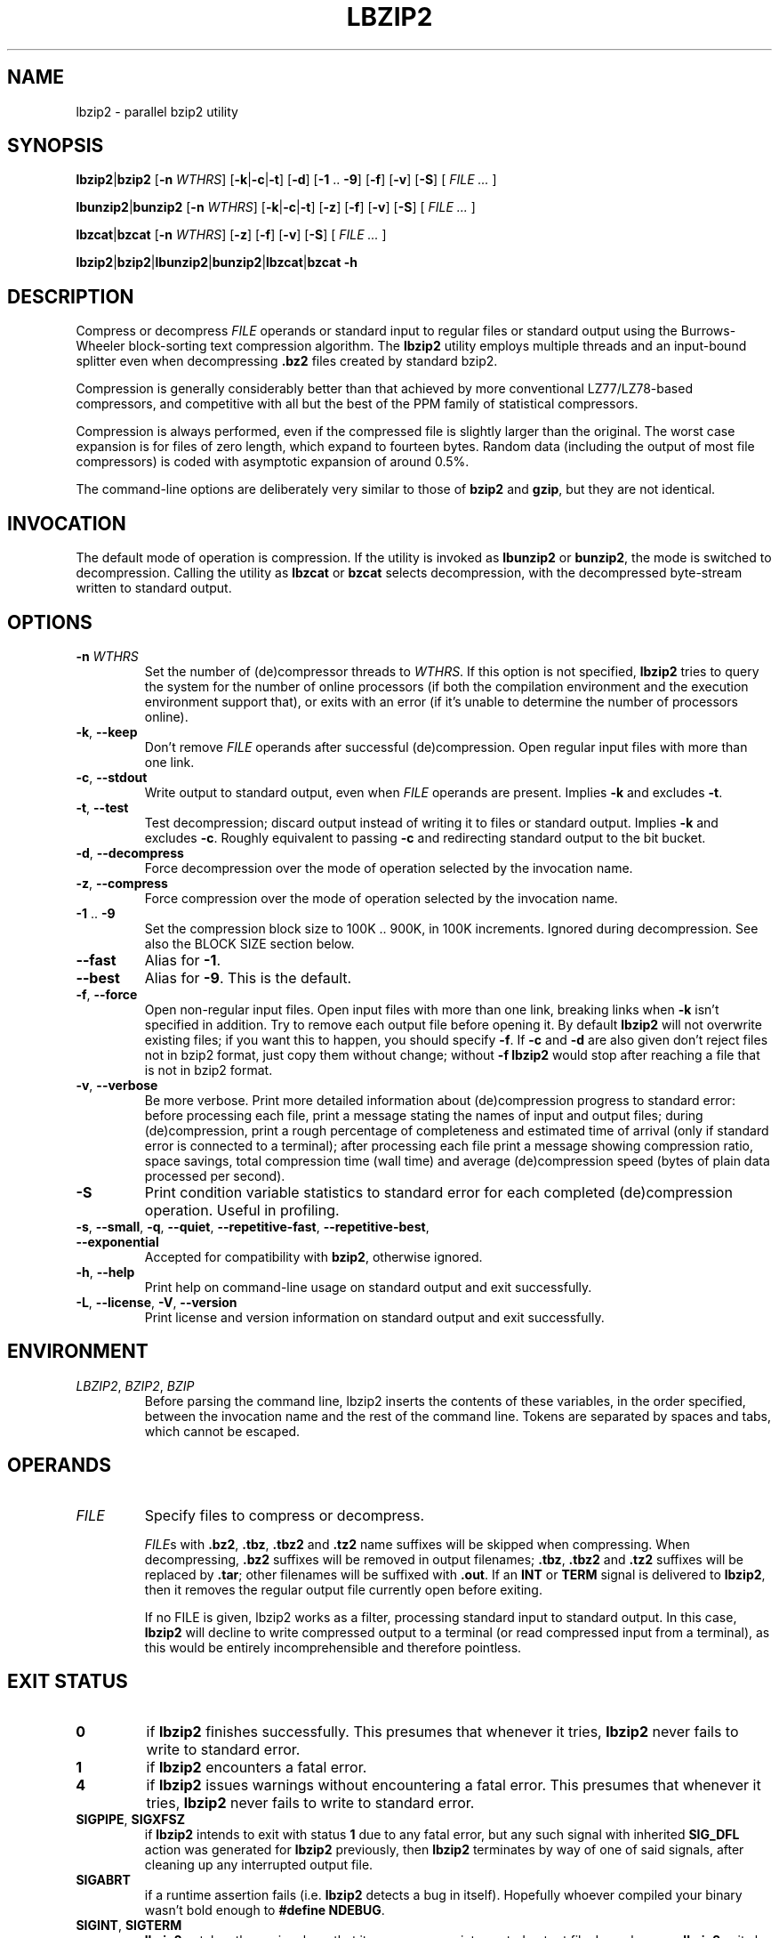 .ig
Copyright (C) 2011, 2012, 2013 Mikolaj Izdebski
Copyright (C) 2008, 2009, 2010 Laszlo Ersek
Copyright (C) 1996 Julian Seward

This manual page is part of lbzip2, version 2.3. lbzip2 is free software: you
can redistribute it and/or modify it under the terms of the GNU General Public
License as published by the Free Software Foundation, either version 3 of the
License, or (at your option) any later version.

lbzip2 is distributed in the hope that it will be useful, but WITHOUT ANY
WARRANTY; without even the implied warranty of MERCHANTABILITY or FITNESS FOR A
PARTICULAR PURPOSE. See the GNU General Public License for more details.

You should have received a copy of the GNU General Public License along with
lbzip2. If not, see <http://www.gnu.org/licenses/>.
..
.TH LBZIP2 1 "22 September 2013" "lbzip2-2.3" "User commands"

.SH NAME
lbzip2 \- parallel bzip2 utility

.SH SYNOPSIS
.BR lbzip2 "|" bzip2 " [" \-n
.IR WTHRS ]
.RB [ \-k "|" \-c "|" \-t "] [" \-d "] [" \-1 " .. " \-9 "] [" \-f "] [" \-v ]
.RB [ \-S "] ["
.IR "FILE ... " ]

.BR lbunzip2 "|" bunzip2 " [" \-n
.IR WTHRS ]
.RB [ \-k "|" \-c "|" \-t "] [" \-z "] [" \-f "] [" \-v ]
.RB [ \-S "] ["
.IR "FILE ... " ]

.BR lbzcat "|" bzcat " [" \-n
.IR WTHRS ]
.RB [ \-z "] [" \-f "] [" \-v ]
.RB [ \-S "] ["
.IR "FILE ... " ]

.BR lbzip2 "|" bzip2 "|" lbunzip2 "|" bunzip2 "|" lbzcat "|" bzcat " " \-h


.SH DESCRIPTION

Compress or decompress
.I FILE
operands or standard input to regular files or standard output using the
Burrows-Wheeler block-sorting text compression algorithm. The
.B lbzip2
utility employs multiple threads and an input-bound splitter even when
decompressing
.B .bz2
files created by standard bzip2.

Compression is generally considerably better than that achieved by more
conventional LZ77/LZ78-based compressors, and competitive with all but the best
of the PPM family of statistical compressors.

Compression is always performed, even if the compressed file is slightly larger
than the original. The worst case expansion is for files of zero length, which
expand to fourteen bytes. Random data (including the output of most file
compressors) is coded with asymptotic expansion of around 0.5%.

The command-line options are deliberately very similar to those of
.BR bzip2 " and " gzip ,
but they are not identical.


.SH INVOCATION

The default mode of operation is compression. If the utility is invoked as
.BR lbunzip2 " or " bunzip2 ,
the mode is switched to decompression. Calling the utility as
.BR lbzcat " or " bzcat
selects decompression, with the decompressed byte-stream written to standard
output.


.SH OPTIONS

.TP
.BI "\-n " WTHRS
Set the number of (de)compressor threads to
.IR "WTHRS" .
If this option is not specified,
.B lbzip2
tries to query the system for the number of online processors (if both the
compilation environment and the execution environment support that), or exits
with an error (if it's unable to determine the number of processors online).

.TP
.BR \-k ", " \-\-keep
Don't remove
.I FILE
operands after successful (de)compression. Open regular input files with more
than one link.

.TP
.BR \-c ", " \-\-stdout
Write output to standard output, even when
.I FILE
operands are present. Implies
.BR \-k " and excludes " \-t .

.TP
.BR \-t ", " \-\-test
Test decompression; discard output instead of writing it to files or standard
output. Implies
.BR \-k " and excludes " \-c .
Roughly equivalent to passing
.B \-c
and redirecting standard output to the bit bucket.

.TP
.BR \-d ", " \-\-decompress
Force decompression over the mode of operation selected by the invocation name.

.TP
.BR \-z ", " \-\-compress
Force compression over the mode of operation selected by the invocation name.

.TP
.BR \-1 " .. " \-9
Set the compression block size to 100K .. 900K, in 100K increments.
Ignored during decompression. See also the BLOCK SIZE section below.

.TP
.B \-\-fast
Alias for
.BR \-1 .

.TP
.B \-\-best
Alias for
.BR \-9 .
This is the default.

.TP
.BR \-f ", " \-\-force
Open non-regular input files. Open input files with more than one link,
breaking links when
.B \-k
isn't specified in addition. Try to remove each output file before opening it.
By default
.B lbzip2
will not overwrite existing files; if you want this to happen, you should
specify
.BR \-f .
If
.B \-c
and
.B \-d
are also given don't reject files not in bzip2 format, just copy them without
change; without
.B \-f lbzip2
would stop after reaching a file that is not in bzip2 format.

.TP
.BR \-v ", " \-\-verbose
Be more verbose. Print more detailed information about (de)compression progress
to standard error: before processing each file, print a message stating the
names of input and output files; during (de)compression, print a rough
percentage of completeness and estimated time of arrival (only if standard
error is connected to a terminal); after processing each file print a message
showing compression ratio, space savings, total compression time (wall time)
and average (de)compression speed (bytes of plain data processed per second).

.TP
.B \-S
Print condition variable statistics to standard error for each completed
(de)compression operation. Useful in profiling.

.TP
.BR \-s ", " \-\-small ", " \-q ", " \-\-quiet ", " \-\-repetitive\-fast ", " \
    \-\-repetitive\-best ", " \-\-exponential
Accepted for compatibility with
.BR bzip2 ,
otherwise ignored.

.TP
.BR \-h ", " \-\-help
Print help on command-line usage on standard output and exit successfully.

.TP
.BR \-L ", " \-\-license ", " \-V ", " \-\-version
Print license and version information on standard output and exit successfully.


.SH ENVIRONMENT

.TP
.IR LBZIP2 ", " BZIP2 ", " BZIP
Before parsing the command line, lbzip2 inserts the contents of these
variables, in the order specified, between the invocation name and the rest of
the command line. Tokens are separated by spaces and tabs, which cannot be
escaped.


.SH OPERANDS
.TP
.I FILE
Specify files to compress or decompress.

.IR FILE s
with
.BR .bz2 ", " .tbz ", " .tbz2 " and " .tz2
name suffixes will be skipped when compressing. When decompressing,
.B .bz2
suffixes will be removed in output filenames;
.BR .tbz ", " .tbz2 " and " .tz2
suffixes will be replaced by
.BR .tar ;
other filenames will be suffixed with
.BR .out ". If an " INT " or " TERM " signal is delivered to " lbzip2 ,
then it removes the regular output file currently open before exiting.

If no FILE is given, lbzip2 works as a filter, processing standard input to
standard output. In this case,
.B lbzip2
will decline to write compressed output to a terminal (or read compressed input
from a terminal), as this would be entirely incomprehensible and therefore
pointless.


.SH "EXIT STATUS"
.TP
.B 0
if
.B lbzip2
finishes successfully. This presumes that whenever it tries,
.B lbzip2
never fails to write to standard error.

.TP
.B 1
if
.B lbzip2
encounters a fatal error.

.TP
.B 4
if
.B lbzip2
issues warnings without encountering a fatal error. This presumes that whenever
it tries,
.B lbzip2
never fails to write to standard error.

.TP
.BR SIGPIPE ", " SIGXFSZ
.RB "if " lbzip2 " intends to exit with status " 1 " due to any fatal error,"
.RB "but any such signal with inherited " SIG_DFL " action was generated for"
.BR lbzip2 " previously, then " lbzip2 " terminates by way of one of said"
signals, after cleaning up any interrupted output file.

.TP
.B SIGABRT
if a runtime assertion fails (i.e.
.B lbzip2
detects a bug in itself). Hopefully whoever compiled your binary wasn't bold
enough to
.BR "#define NDEBUG" .

.TP
.BR SIGINT ", " SIGTERM
.B lbzip2
catches these signals so that it can remove an interrupted output file. In such
cases,
.B lbzip2
exits by re-raising (one of) the received signal(s).


.SH "BLOCK SIZE"

.B lbzip2
compresses large files in blocks. It can operate at various block sizes,
ranging from 100k to 900k in 100k steps, and it allocates only as much memory
as it needs to. The block size affects both the compression ratio achieved,
and the amount of memory needed both for compression and decompression.
Compression and decompression speed is virtually unaffected by block size,
provided that the file being processed is large enough to be split among all
worker threads.

The flags
.BR \-1 " through " \-9
specify the block size to be 100,000 bytes through 900,000 bytes (the default)
respectively. At decompression-time, the block size used for compression is
read from the compressed file -- the flags
.BR \-1 " to " \-9
are irrelevant to and so ignored during decompression.

Larger block sizes give rapidly diminishing marginal returns; most of the
compression comes from the first two or three hundred k of block size, a fact
worth bearing in mind when using
.B lbzip2
on small machines. It is also important to appreciate that the decompression
memory requirement is set at compression-time by the choice of block size. In
general you should try and use the largest block size memory constraints allow.

Another significant point applies to small files. By design, only one of
.BR lbzip2 's
worker threads can work on a single block. This means that if the number of
blocks in the compressed file is less than the number of processors online,
then some of worker threads will remain idle for the entire time. Compressing
small files with smaller block sizes can therefore significantly increase both
compression and decompression speed. The speed difference is more noticeable
as the number of CPU cores grows.


.SH "ERROR HANDLING"

Dealing with error conditions is the least satisfactory aspect of
.BR lbzip2 .
The policy is to try and leave the filesystem in a consistent state, then quit,
even if it means not processing some of the files mentioned in the command
line.

`A consistent state' means that a file exists either in its compressed or
uncompressed form, but not both. This boils down to the rule `delete the output
file if an error condition occurs, leaving the input intact'. Input files are
only deleted when we can be pretty sure the output file has been written and
closed successfully.



.SH "RESOURCE ALLOCATION"

.B lbzip2
needs various kinds of system resources to operate. Those include memory,
threads, mutexes and condition variables. The policy is to simply give up if a
resource allocation failure occurs.

Resource consumption grows linearly with number of worker threads. If
.B lbzip2
fails because of lack of some resources, decreasing number of worker threads
may help. It would be possible for
.B lbzip2
to try to reduce number of worker threads (and hence the resource consumption),
or to move on to subsequent files in the hope that some might need less
resources, but the complications for doing this seem more trouble than they are
worth.


.SH "DAMAGED FILES"

.B lbzip2
attempts to compress data by performing several non-trivial transformations on
it. Every compression of a file implies an assumption that the compressed file
can be decompressed to reproduce the original. Great efforts in design, coding
and testing have been made to ensure that this program works correctly.
However, the complexity of the algorithms, and, in particular, the presence of
various special cases in the code which occur with very low but non-zero
probability make it very difficult to rule out the possibility of bugs
remaining in the program. That is not to say this program is inherently
unreliable. Indeed, I very much hope the opposite is true --
.B lbzip2
has been carefully constructed and extensively tested.

As a self-check for your protection,
.B lbzip2
uses 32-bit CRCs to make sure that the decompressed version of a file is
identical to the original. This guards against corruption of the compressed
data, and against undiscovered bugs in
.B lbzip2
(hopefully unlikely). The chances of data corruption going undetected is
microscopic, about one chance in four billion for each file processed. Be
aware, though, that the check occurs upon decompression, so it can only tell
you that that something is wrong.

CRCs can only detect corrupted files, they can't help you recover the original,
uncompressed data. However, because of the block nature of the compression
algorithm, it may be possible to recover some parts of the damaged file, even
if some blocks are destroyed.


.SH BUGS
Separate input files don't share worker threads; at most one input file is
worked on at any moment.


.SH AUTHORS
.B lbzip2
was originally written by Laszlo Ersek <lacos@caesar.elte.hu>,
http://lacos.hu/. Versions 2.0 and later were written by Mikolaj Izdebski.


.SH COPYRIGHT

Copyright (C) 2011, 2012, 2013 Mikolaj Izdebski
.br
Copyright (C) 2008, 2009, 2010 Laszlo Ersek
.br
Copyright (C) 1996 Julian Seward

This manual page is part of lbzip2, version 2.3. lbzip2 is free software: you
can redistribute it and/or modify it under the terms of the GNU General Public
License as published by the Free Software Foundation, either version 3 of the
License, or (at your option) any later version.

lbzip2 is distributed in the hope that it will be useful, but WITHOUT ANY
WARRANTY; without even the implied warranty of MERCHANTABILITY or FITNESS FOR A
PARTICULAR PURPOSE. See the GNU General Public License for more details.

You should have received a copy of the GNU General Public License along with
lbzip2. If not, see <http://www.gnu.org/licenses/>.


.SH THANKS
Adam Maulis at ELTE IIG; Julian Seward; Paul Sladen; Michael Thomas from
Caltech HEP; Bryan Stillwell; Zsolt Bartos-Elekes; Imre Csatlos; Gabor
Kovesdan; Paul Wise; Paolo Bonzini; Department of Electrical and Information
Engineering at the University of Oulu; Yuta Mori.


.SH "SEE ALSO"
.TP
.BR lbzip2 " home page"
http://lbzip2.org/

.TP
.BR bzip2 (1)
http://www.bzip.org/

.TP
.BR pbzip2 (1)
http://compression.ca/pbzip2/

.TP
.BR bzip2smp (1)
http://bzip2smp.sourceforge.net/

.TP
.BR smpbzip2 (1)
http://home.student.utwente.nl/n.werensteijn/smpbzip2/

.TP
.BR dbzip2 (1)
http://www.mediawiki.org/wiki/Dbzip2

.TP
.BR p7zip (1)
http://p7zip.sourceforge.net/
